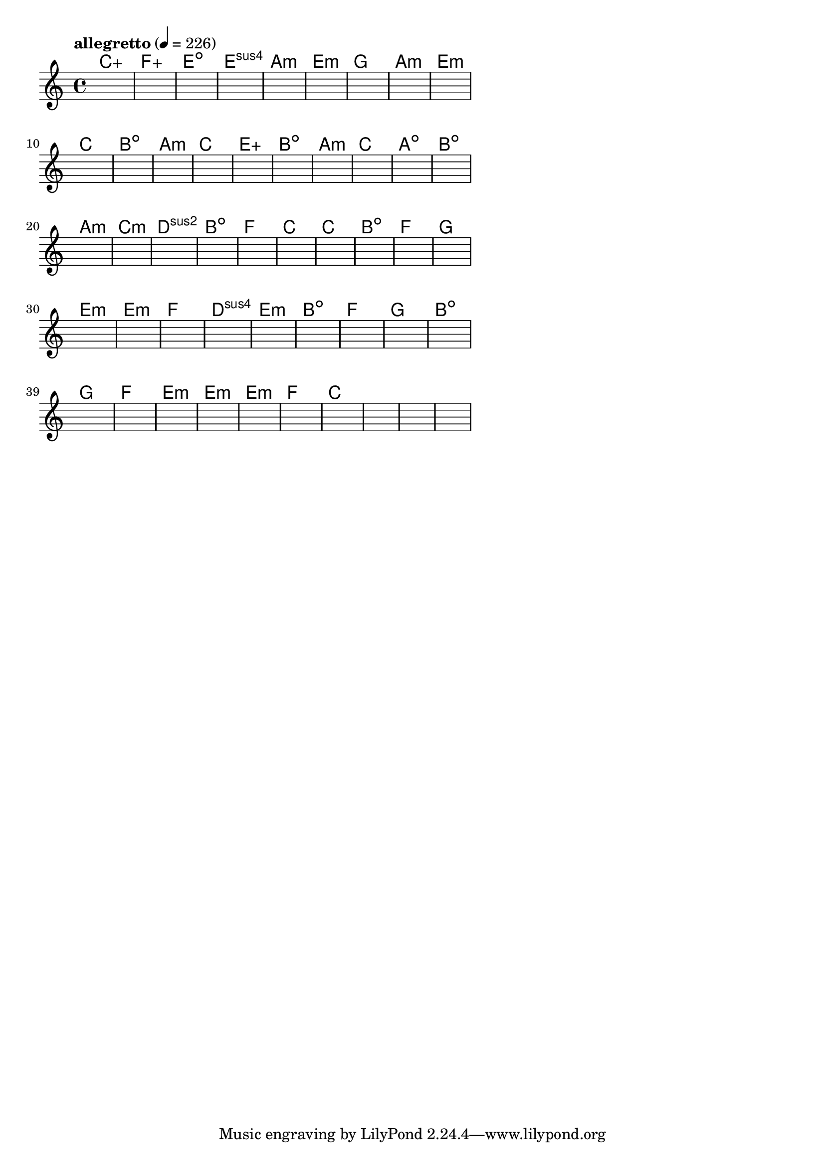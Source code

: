 \version "2.18.2"

% GaConfiguration:
  % size: 30
  % crossover: 0.8
  % mutation: 0.5
  % iterations: 60
  % fittestAlwaysSurvives: true
  % maxResults: 100
  % fitnessThreshold: 0.8
  % generationThreshold: 0.7


melody = {
 \key c\major
 \time 4/4
 \tempo  "allegretto" 4 = 226
 s16 s16 s16 s16  s16 s16 s16 s16  s16 s16 s16 s16  s16 s16 s16 s16 |
 s16 s16 s16 s16  s16 s16 s16 s16  s16 s16 s16 s16  s16 s16 s16 s16 |
 s16 s16 s16 s16  s16 s16 s16 s16  s16 s16 s16 s16  s16 s16 s16 s16 |
 s16 s16 s16 s16  s16 s16 s16 s16  s16 s16 s16 s16  s16 s16 s16 s16 |

 s16 s16 s16 s16  s16 s16 s16 s16  s16 s16 s16 s16  s16 s16 s16 s16 |
 s16 s16 s16 s16  s16 s16 s16 s16  s16 s16 s16 s16  s16 s16 s16 s16 |
 s16 s16 s16 s16  s16 s16 s16 s16  s16 s16 s16 s16  s16 s16 s16 s16 |
 s16 s16 s16 s16  s16 s16 s16 s16  s16 s16 s16 s16  s16 s16 s16 s16 |

 s16 s16 s16 s16  s16 s16 s16 s16  s16 s16 s16 s16  s16 s16 s16 s16 |
 s16 s16 s16 s16  s16 s16 s16 s16  s16 s16 s16 s16  s16 s16 s16 s16 |
 s16 s16 s16 s16  s16 s16 s16 s16  s16 s16 s16 s16  s16 s16 s16 s16 |
 s16 s16 s16 s16  s16 s16 s16 s16  s16 s16 s16 s16  s16 s16 s16 s16 |

 s16 s16 s16 s16  s16 s16 s16 s16  s16 s16 s16 s16  s16 s16 s16 s16 |
 s16 s16 s16 s16  s16 s16 s16 s16  s16 s16 s16 s16  s16 s16 s16 s16 |
 s16 s16 s16 s16  s16 s16 s16 s16  s16 s16 s16 s16  s16 s16 s16 s16 |
 s16 s16 s16 s16  s16 s16 s16 s16  s16 s16 s16 s16  s16 s16 s16 s16 |

 s16 s16 s16 s16  s16 s16 s16 s16  s16 s16 s16 s16  s16 s16 s16 s16 |
 s16 s16 s16 s16  s16 s16 s16 s16  s16 s16 s16 s16  s16 s16 s16 s16 |
 s16 s16 s16 s16  s16 s16 s16 s16  s16 s16 s16 s16  s16 s16 s16 s16 |
 s16 s16 s16 s16  s16 s16 s16 s16  s16 s16 s16 s16  s16 s16 s16 s16 |

 s16 s16 s16 s16  s16 s16 s16 s16  s16 s16 s16 s16  s16 s16 s16 s16 |
 s16 s16 s16 s16  s16 s16 s16 s16  s16 s16 s16 s16  s16 s16 s16 s16 |
 s16 s16 s16 s16  s16 s16 s16 s16  s16 s16 s16 s16  s16 s16 s16 s16 |
 s16 s16 s16 s16  s16 s16 s16 s16  s16 s16 s16 s16  s16 s16 s16 s16 |

 s16 s16 s16 s16  s16 s16 s16 s16  s16 s16 s16 s16  s16 s16 s16 s16 |
 s16 s16 s16 s16  s16 s16 s16 s16  s16 s16 s16 s16  s16 s16 s16 s16 |
 s16 s16 s16 s16  s16 s16 s16 s16  s16 s16 s16 s16  s16 s16 s16 s16 |
 s16 s16 s16 s16  s16 s16 s16 s16  s16 s16 s16 s16  s16 s16 s16 s16 |

 s16 s16 s16 s16  s16 s16 s16 s16  s16 s16 s16 s16  s16 s16 s16 s16 |
 s16 s16 s16 s16  s16 s16 s16 s16  s16 s16 s16 s16  s16 s16 s16 s16 |
 s16 s16 s16 s16  s16 s16 s16 s16  s16 s16 s16 s16  s16 s16 s16 s16 |
 s16 s16 s16 s16  s16 s16 s16 s16  s16 s16 s16 s16  s16 s16 s16 s16 |

 s16 s16 s16 s16  s16 s16 s16 s16  s16 s16 s16 s16  s16 s16 s16 s16 |
 s16 s16 s16 s16  s16 s16 s16 s16  s16 s16 s16 s16  s16 s16 s16 s16 |
 s16 s16 s16 s16  s16 s16 s16 s16  s16 s16 s16 s16  s16 s16 s16 s16 |
 s16 s16 s16 s16  s16 s16 s16 s16  s16 s16 s16 s16  s16 s16 s16 s16 |

 s16 s16 s16 s16  s16 s16 s16 s16  s16 s16 s16 s16  s16 s16 s16 s16 |
 s16 s16 s16 s16  s16 s16 s16 s16  s16 s16 s16 s16  s16 s16 s16 s16 |
 s16 s16 s16 s16  s16 s16 s16 s16  s16 s16 s16 s16  s16 s16 s16 s16 |
 s16 s16 s16 s16  s16 s16 s16 s16  s16 s16 s16 s16  s16 s16 s16 s16 |

 s16 s16 s16 s16  s16 s16 s16 s16  s16 s16 s16 s16  s16 s16 s16 s16 |
 s16 s16 s16 s16  s16 s16 s16 s16  s16 s16 s16 s16  s16 s16 s16 s16 |
 s16 s16 s16 s16  s16 s16 s16 s16  s16 s16 s16 s16  s16 s16 s16 s16 |
 s16 s16 s16 s16  s16 s16 s16 s16  s16 s16 s16 s16  s16 s16 s16 s16 |

 s16 s16 s16 s16  s16 s16 s16 s16  s16 s16 s16 s16  s16 s16 s16 s16 |
 s16 s16 s16 s16  s16 s16 s16 s16  s16 s16 s16 s16  s16 s16 s16 s16 |
 s16 s16 s16 s16  s16 s16 s16 s16  s16 s16 s16 s16  s16 s16 s16 s16 |
 s16 s16 s16 s16  s16 s16 s16 s16  s16 s16 s16 s16  s16 s16 s16 s16 |

}

lead = \chordmode {
% chord: Caug(#11), fitness: 0.5, complexity: 0.9166666666666666, execution time: 466ms
 c1:aug |
% chord: Faug, fitness: 0.5, complexity: 0.16666666666666666, execution time: 32ms
 f1:aug |
% chord: Edim, fitness: 0.5, complexity: 0.11666666666666665, execution time: 21ms
 e1:dim |
% chord: Esus4(b9), fitness: 0.7430555555555555, complexity: 0.8666666666666667, execution time: 52ms
 e1:sus4 |

% chord: Amin, fitness: 0.5, complexity: 0.11666666666666665, execution time: 17ms
 a1:m |
% chord: Emin, fitness: 0.5833333333333334, complexity: 0.11666666666666665, execution time: 19ms
 e1:m |
% chord: G, fitness: 0.6944444444444443, complexity: 0.11666666666666665, execution time: 25ms
 g1: |
% chord: Amin, fitness: 0.7951388888888888, complexity: 0.11666666666666665, execution time: 24ms
 a1:m |

% chord: Emin, fitness: 0.8229166666666666, complexity: 0.11666666666666665, execution time: 22ms
 e1:m |
% chord: C(b13), fitness: 0.7291666666666666, complexity: 0.8666666666666667, execution time: 23ms
 c1: |
% chord: Bdim, fitness: 0.8125, complexity: 0.11666666666666665, execution time: 23ms
 b1:dim |
% chord: Amin, fitness: 0.6388888888888888, complexity: 0.11666666666666665, execution time: 21ms
 a1:m |

% chord: C, fitness: 0.8472222222222222, complexity: 0.11666666666666665, execution time: 21ms
 c1: |
% chord: Eaug(b9#9b13), fitness: 0.7291666666666666, complexity: 0.8666666666666667, execution time: 19ms
 e1:aug |
% chord: Bdim, fitness: 0.7857142857142857, complexity: 0.11666666666666665, execution time: 22ms
 b1:dim |
% chord: Amin, fitness: 0.8154761904761904, complexity: 0.11666666666666665, execution time: 17ms
 a1:m |

% chord: C(#9), fitness: 0.736111111111111, complexity: 0.8666666666666667, execution time: 16ms
 c1: |
% chord: Adim(b13b9#11), fitness: 0.6770833333333334, complexity: 0.8666666666666667, execution time: 20ms
 a1:dim |
% chord: Bdim, fitness: 0.6875, complexity: 0.11666666666666665, execution time: 23ms
 b1:dim |
% chord: Amin(#9b13), fitness: 0.7986111111111112, complexity: 0.8666666666666667, execution time: 19ms
 a1:m |

% chord: Cmin, fitness: 0.8229166666666666, complexity: 0.11666666666666665, execution time: 18ms
 c1:m |
% chord: Dsus2(b13b9), fitness: 0.6666666666666666, complexity: 0.8666666666666667, execution time: 17ms
 d1:sus2 |
% chord: Bdim(#11), fitness: 0.78125, complexity: 0.8666666666666667, execution time: 20ms
 b1:dim |
% chord: F, fitness: 0.8298611111111112, complexity: 0.11666666666666665, execution time: 19ms
 f1: |

% chord: C(b13#9b9), fitness: 0.8333333333333334, complexity: 0.8666666666666667, execution time: 24ms
 c1: |
% chord: C, fitness: 0.78125, complexity: 0.11666666666666665, execution time: 19ms
 c1: |
% chord: Bdim(#9#11), fitness: 0.8333333333333334, complexity: 0.8666666666666667, execution time: 24ms
 b1:dim |
% chord: F, fitness: 0.8229166666666666, complexity: 0.11666666666666665, execution time: 18ms
 f1: |

% chord: G(#9), fitness: 0.6770833333333334, complexity: 0.8666666666666667, execution time: 15ms
 g1: |
% chord: Emin(#9b13), fitness: 0.78125, complexity: 0.8666666666666667, execution time: 17ms
 e1:m |
% chord: Emin(#9b9), fitness: 0.8333333333333334, complexity: 0.8666666666666667, execution time: 24ms
 e1:m |
% chord: F, fitness: 0.6666666666666666, complexity: 0.11666666666666665, execution time: 15ms
 f1: |

% chord: Dsus4, fitness: 0.78125, complexity: 0.11666666666666665, execution time: 21ms
 d1:sus4 |
% chord: Emin, fitness: 0.8055555555555557, complexity: 0.11666666666666665, execution time: 15ms
 e1:m |
% chord: Bdim(b13), fitness: 0.8055555555555557, complexity: 0.8666666666666667, execution time: 4ms
 b1:dim |
% chord: F, fitness: 0.7395833333333334, complexity: 0.11666666666666665, execution time: 18ms
 f1: |

% chord: G, fitness: 0.75, complexity: 0.11666666666666665, execution time: 16ms
 g1: |
% chord: Bdim(b9b13), fitness: 0.7916666666666666, complexity: 0.8666666666666667, execution time: 20ms
 b1:dim |
% chord: G, fitness: 0.9166666666666666, complexity: 0.11666666666666665, execution time: 14ms
 g1: |
% chord: F, fitness: 0.7951388888888888, complexity: 0.11666666666666665, execution time: 14ms
 f1: |

% chord: Emin, fitness: 0.7083333333333334, complexity: 0.11666666666666665, execution time: 15ms
 e1:m |
% chord: Emin(b13#9), fitness: 0.736111111111111, complexity: 0.8666666666666667, execution time: 16ms
 e1:m |
% chord: Emin, fitness: 0.8055555555555557, complexity: 0.11666666666666665, execution time: 16ms
 e1:m |
% chord: F, fitness: 0.736111111111111, complexity: 0.11666666666666665, execution time: 17ms
 f1: |

% chord: C, fitness: 0.8472222222222222, complexity: 0.11666666666666665, execution time: 12ms
 c1: |
% chord: -, fitness: -, complexity: -, execution time: -
 s1 |
% chord: -, fitness: -, complexity: -, execution time: -
 s1 |
% chord: -, fitness: -, complexity: -, execution time: -
 s1 |

}

% avg execution time: 27.708333333333332ms
% avg chord complexity: 0.3770833333333335
% avg fitness value: 0.7552083333333331

\score {
 <<
  \new ChordNames \lead
  \new Staff \melody
 >>
 \midi { }
 \layout {
  indent = #0
  line-width = #110
  \context {
    \Score
    \override SpacingSpanner.uniform-stretching = ##t
    \accidentalStyle forget    }
 }
}